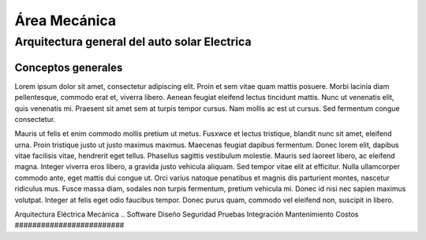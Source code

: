 ####################################
Área Mecánica
####################################

************************************************************************
Arquitectura general del auto solar Electrica
************************************************************************

Conceptos generales
#################################################


Lorem ipsum dolor sit amet, consectetur adipiscing elit. Proin et sem vitae quam mattis posuere. Morbi lacinia diam pellentesque, commodo erat et, viverra libero. Aenean feugiat eleifend lectus tincidunt mattis. Nunc ut venenatis elit, quis venenatis mi. Praesent sit amet sem at turpis tempor cursus. Nam mollis ac est ut cursus. Sed fermentum congue consectetur.

Mauris ut felis et enim commodo mollis pretium ut metus. Fusxwce et lectus tristique, blandit nunc sit amet, eleifend urna. Proin tristique justo ut justo maximus maximus. Maecenas feugiat dapibus fermentum. Donec lorem elit, dapibus vitae facilisis vitae, hendrerit eget tellus. Phasellus sagittis vestibulum molestie. Mauris sed laoreet libero, ac eleifend magna. Integer viverra eros libero, a gravida justo vehicula aliquam. Sed tempor vitae elit at efficitur. Nulla ullamcorper commodo ante, eget mattis dui congue ut. Orci varius natoque penatibus et magnis dis parturient montes, nascetur ridiculus mus. Fusce massa diam, sodales non turpis fermentum, pretium vehicula mi. Donec id nisi nec sapien maximus volutpat. Integer at felis eget odio faucibus tempor. Donec purus quam, commodo vel eleifend non, suscipit in libero.

Arquitectura Eléctrica Mecánica 
.. Software Diseño Seguridad Pruebas Integración Mantenimiento Costos
#########################

.. drawio-figure:: ./Drawios/Architecture.drawio
   :format: png
   :page-name: Arquitectura Auto Solar

   
   